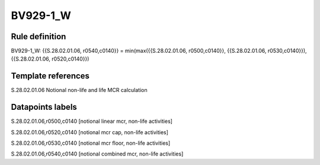 =========
BV929-1_W
=========

Rule definition
---------------

BV929-1_W: {{S.28.02.01.06, r0540,c0140}} = min(max({{S.28.02.01.06, r0500,c0140}}, {{S.28.02.01.06, r0530,c0140}}), {{S.28.02.01.06, r0520,c0140}})


Template references
-------------------

S.28.02.01.06 Notional non-life and life MCR calculation


Datapoints labels
-----------------

S.28.02.01.06,r0500,c0140 [notional linear mcr, non-life activities]

S.28.02.01.06,r0520,c0140 [notional mcr cap, non-life activities]

S.28.02.01.06,r0530,c0140 [notional mcr floor, non-life activities]

S.28.02.01.06,r0540,c0140 [notional combined mcr, non-life activities]



